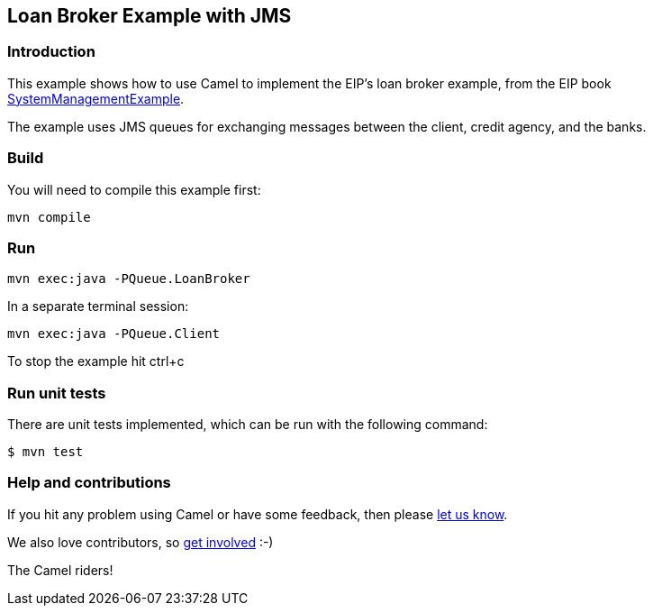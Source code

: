 == Loan Broker Example with JMS

=== Introduction

This example shows how to use Camel to implement the EIP’s loan broker
example, from the EIP book
http://www.enterpriseintegrationpatterns.com/SystemManagementExample.html[SystemManagementExample].

The example uses JMS queues for exchanging messages between the client,
credit agency, and the banks.

=== Build

You will need to compile this example first:

[source, sh]
----
mvn compile
----

=== Run

[source, sh]
----
mvn exec:java -PQueue.LoanBroker
----

In a separate terminal session:

[source, sh]
----
mvn exec:java -PQueue.Client
----

To stop the example hit ctrl+c

=== Run unit tests

There are unit tests implemented, which can be run with the following command:

[source,sh]
----
$ mvn test
----

=== Help and contributions

If you hit any problem using Camel or have some feedback, then please
https://camel.apache.org/support.html[let us know].

We also love contributors, so
https://camel.apache.org/contributing.html[get involved] :-)

The Camel riders!

